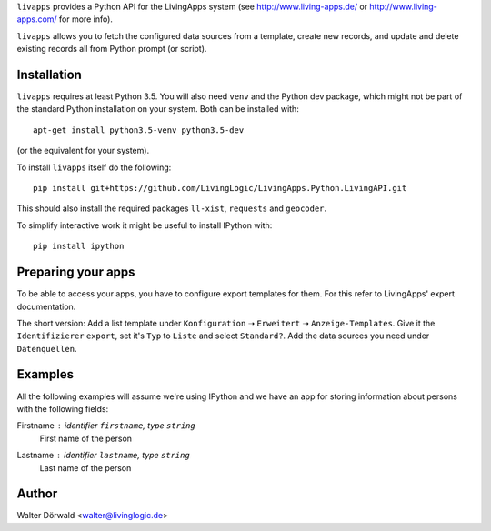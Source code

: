 ``livapps`` provides a Python API for the LivingApps system
(see http://www.living-apps.de/ or http://www.living-apps.com/ for more info).

``livapps`` allows you to fetch the configured data sources from a template,
create new records, and update and delete existing records all from Python
prompt (or script).


Installation
------------

``livapps`` requires at least Python 3.5. You will also need ``venv`` and the
Python dev package, which might not be part of the standard Python installation
on your system. Both can be installed with::

	apt-get install python3.5-venv python3.5-dev

(or the equivalent for your system).

To install ``livapps`` itself do the following::

	pip install git+https://github.com/LivingLogic/LivingApps.Python.LivingAPI.git

This should also install the required packages ``ll-xist``, ``requests`` and
``geocoder``.

To simplify interactive work it might be useful to install IPython with::

	pip install ipython


Preparing your apps
-------------------

To be able to access your apps, you have to configure export templates for them.
For this refer to LivingApps' expert documentation.

The short version: Add a list template under ``Konfiguration`` ➝ ``Erweitert``
➝ ``Anzeige-Templates``. Give it the ``Identifizierer`` ``export``, set it's
``Typ`` to ``Liste`` and select ``Standard?``. Add the data sources you need
under ``Datenquellen``.


Examples
--------

All the following examples will assume we're using IPython and we have an app
for storing information about persons with the following fields:

Firstname : identifier ``firstname``, type ``string``
	First name of the person

Lastname : identifier ``lastname``, type ``string``
	Last name of the person


Author
------

Walter Dörwald <walter@livinglogic.de>

